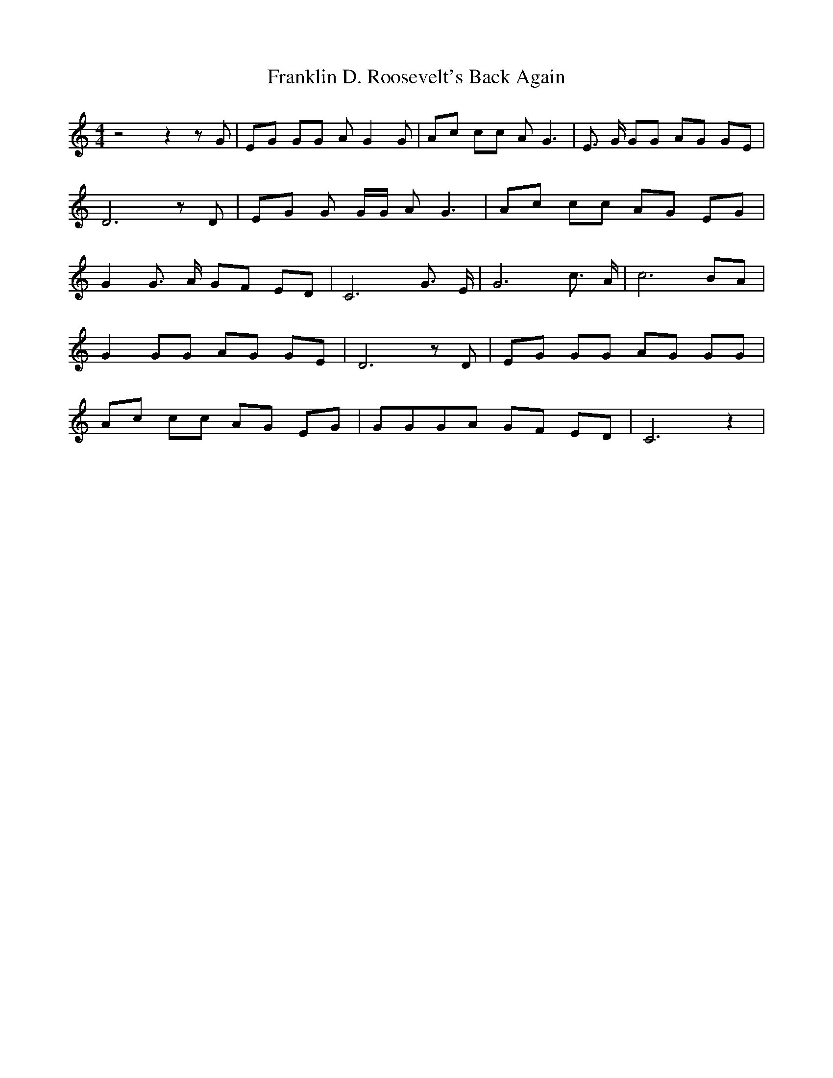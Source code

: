 % Generated more or less automatically by swtoabc by Erich Rickheit KSC
X:1
T:Franklin D. Roosevelt's Back Again
M:4/4
L:1/8
K:C
 z4 z2 z G| EG GG A G2 G| Ac cc A G3| E3/2 G/2 GG AG GE| D6 z D| EG G G/2G/2 A G3|\
 Ac cc AG EG| G2 G3/2 A/2 GF ED| C6 G3/2 E/2| G6 c3/2 A/2| c6 BA| G2 GG AG GE|\
 D6 z D| EG GG AG GG| Ac cc AG EG| GGG-A GF ED| C6 z2|

